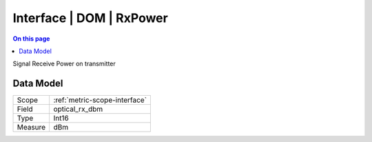 .. _metric-type-interface-dom-rxpower:

=========================
Interface | DOM | RxPower
=========================
.. contents:: On this page
    :local:
    :backlinks: none
    :depth: 1
    :class: singlecol

Signal Receive Power on transmitter

Data Model
----------

======= ==================================================
Scope   :ref:`metric-scope-interface`
Field   optical_rx_dbm
Type    Int16
Measure dBm
======= ==================================================
